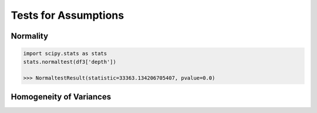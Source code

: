 Tests for Assumptions
=====================

Normality
---------

.. code:: python

  import scipy.stats as stats
  stats.normaltest(df3['depth'])
  
  >>> NormaltestResult(statistic=33363.134206705407, pvalue=0.0)



Homogeneity of Variances
------------------------